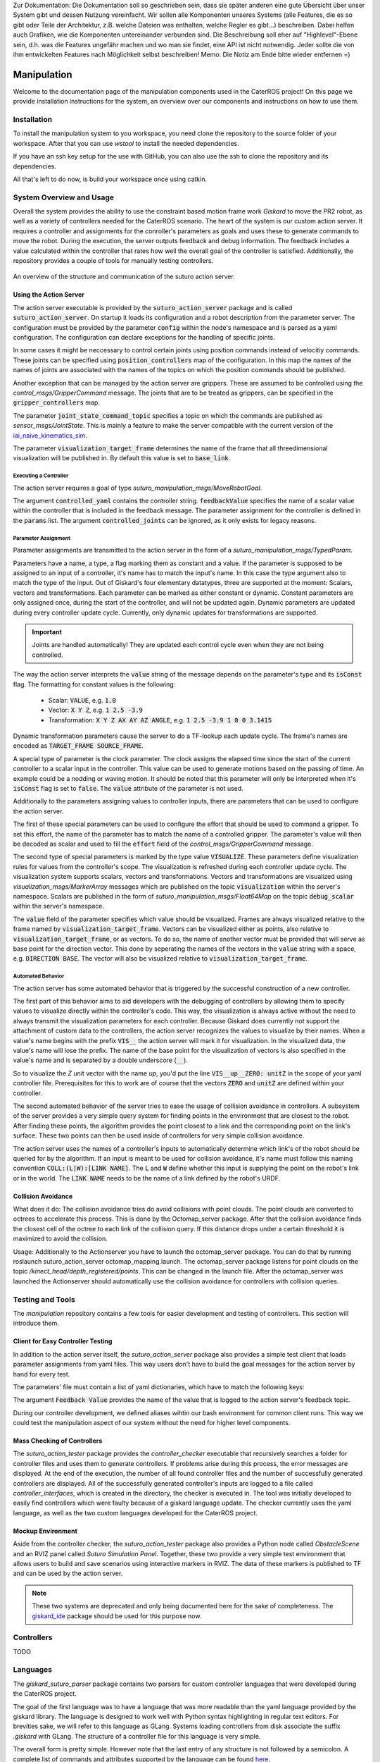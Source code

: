 .. note:: 
Zur Dokumentation: Die Dokumentation soll so geschrieben sein, dass sie später anderen eine gute Übersicht über unser System gibt und dessen Nutzung vereinfacht. Wir sollen alle Komponenten unseres Systems (alle Features, die es so gibt oder Teile der Architektur, z.B. welche Dateien was enthalten, welche Regler es gibt...) beschreiben. Dabei helfen auch Grafiken, wie die Komponenten untereinander verbunden sind. Die Beschreibung soll eher auf "Highlevel"-Ebene sein, d.h. was die Features ungefähr machen und wo man sie findet, eine API ist nicht notwendig. Jeder sollte die von ihm entwickelten Features nach Möglichkeit selbst beschreiben!
Memo: Die Notiz am Ende bitte wieder entfernen =)


=============
Manipulation
=============

Welcome to the documentation page of the manipulation components used in the CaterROS project! On this page we provide installation instructions for the system, an overview over our components and instructions on how to use them.

Installation
============
To install the manipulation system to you workspace, you need clone the repository to the source folder of your workspace. After that you can use `wstool` to install the needed dependencies.

.. code-block:: bash
    :caption: HTTPS

    cd ~/path_to_my_ws/src
    git clone https://github.com/suturo16/manipulation.git
    wstool merge manipulation/dependencies.rosinstall
    wstool update

If you have an ssh key setup for the use with GitHub, you can also use the ssh to clone the repository and its dependencies.

.. code-block:: bash
    :caption: SSH

    cd ~/path_to_my_ws/src
    git clone git@github.com:suturo16/manipulation.git
    wstool merge manipulation/ssh.rosinstall
    wstool update

All that's left to do now, is build your workspace once using catkin.

System Overview and Usage
=========================
Overall the system provides the ability to use the constraint based motion frame work `Giskard` to move the PR2 robot, as well as a variety of controllers needed for the CaterROS scenario. The heart of the system is our custom action server. It requires a controller and assignments for the conroller's parameters as goals and uses these to generate commands to move the robot. During the execution, the server outputs feedback and debug information. The feedback includes a value calculated within the controller that rates how well the overall goal of the controller is satisfied. 
Additionally, the repository provides a couple of tools for manually testing controllers.

.. figure:: action_server.png  
    :alt: Action Server Overview
    :scale: 50%
    :align: center
    
    An overview of the structure and communication of the suturo action server. 


Using the Action Server
-----------------------
The action server executable is provided by the :code:`suturo_action_server` package and is called :code:`suturo_action_server`. On startup it loads its configuration and a robot description from the parameter server. The configuration must be provided by the parameter :code:`config` within the node's namespace and is parsed as a yaml configuration. The configuration can declare exceptions for the handling of specific joints.

.. code-block:: yaml
    :caption: Example configuration for the PR2

    position_controllers:
        head_tilt_joint: /head_tilt_position_controller/command
        head_pan_joint: /head_pan_position_controller/command
    gripper_controllers:
        r_gripper_joint: /r_gripper_controller/command
        l_gripper_joint: /l_gripper_controller/command
    joint_state_command_topic: /js_command
    visualization_target_frame: base_link

In some cases it might be neccessary to control certain joints using position commands instead of velocitiy commands. These joints can be specified using :code:`position_controllers` map of the configuration. In this map the names of the names of joints are associated with the names of the topics on which the position commands should be published.

Another exception that can be managed by the action server are grippers. These are assumed to be controlled using the *control_msgs/GripperCommand* message. The joints that are to be treated as grippers, can be specified in the :code:`gripper_controllers` map. 

The parameter :code:`joint_state_command_topic` specifies a topic on which the commands are published as *sensor_msgs/JointState*. This is mainly a feature to make the server compatible with the current version of the `iai_naive_kinematics_sim <https://github.com/code-iai/iai_naive_kinematics_sim>`_.

The parameter :code:`visualization_target_frame` determines the name of the frame that all threedimensional visualization will be published in. By default this value is set to :code:`base_link`.

Executing a Controller
''''''''''''''''''''''
The action server requires a goal of type `suturo_manipulation_msgs/MoveRobotGoal`.

.. code-block:: bash
    :caption: suturo_manipulation_msgs/MoveRobotGoal

    string[] controlled_joints  #All the joints to use for this action
    string controller_yaml      #The complete content of the generated controller yaml
    string feedbackValue
    suturo_manipulation_msgs/TypedParam[] params

The argument :code:`controlled_yaml` contains the controller string. :code:`feedbackValue` specifies the name of a scalar value within the controller that is included in the feedback message. The parameter assignment for the controller is defined in the :code:`params` list.
The argument :code:`controlled_joints` can be ignored, as it only exists for legacy reasons.

Parameter Assignment
''''''''''''''''''''
Parameter assignments are transmitted to the action server in the form of a *suturo_manipulation_msgs/TypedParam*. 

.. code-block:: bash
    :caption: suturo_manipulation_msgs/TypedParam

    uint8 DOUBLE=0       # Scalar data
    uint8 TRANSFORM=1    # Transformation data
    uint8 ELAPSEDTIME=2  # Time since the start of controller's execution in seconds
    uint8 VECTOR=3       # Vector data
    uint8 VISUALIZE=4    # Parameter contains a visualization rule

    bool isConst    # Is the value constant
    uint8 type      # Type of the parameter
    string name     # Name of input in controller
    string value    # Value of this assignment

Parameters have a name, a type, a flag marking them as constant and a value. If the parameter is supposed to be assigned to an input of a controller, it's name has to match the input's name. In this case the type argument also to match the type of the input. Out of Giskard's four elementary datatypes, three are supported at the moment: Scalars, vectors and transformations. Each parameter can be marked as either constant or dynamic. Constant parameters are only assigned once, during the start of the controller, and will not be updated again. Dynamic parameters are updated during every controller update cycle. Currently, only dynamic updates for transformations are supported.  

.. IMPORTANT::
    Joints are handled automatically! They are updated each control cycle even when they are not being controlled.  

The way the action server interprets the :code:`value` string of the message depends on the parameter's type and its :code:`isConst` flag. The formatting for constant values is the following:

  - Scalar: :code:`VALUE`, e.g. :code:`1.0`
  - Vector: :code:`X Y Z`, e.g. :code:`1 2.5 -3.9`
  - Transformation: :code:`X Y Z AX AY AZ ANGLE`, e.g. :code:`1 2.5 -3.9 1 0 0 3.1415`

Dynamic transformation parameters cause the server to do a TF-lookup each update cycle. The frame's names are encoded as :code:`TARGET_FRAME SOURCE_FRAME`. 


A special type of parameter is the clock parameter. The clock assigns the elapsed time since the start of the current controller to a scalar input in the controller. This value can be used to generate motions based on the passing of time. An example could be a nodding or waving motion. It should be noted that this parameter will only be interpreted when it's :code:`isConst` flag is set to :code:`false`. The :code:`value` attribute of the parameter is not used.

Additionally to the parameters assigning values to controller inputs, there are parameters that can be used to configure the action server. 

The first of these special parameters can be used to configure the effort that should be used to command a gripper. To set this effort, the name of the parameter has to match the name of a controlled gripper. The parameter's value will then be decoded as scalar and used to fill the :code:`effort` field of the *control_msgs/GripperCommand* message.

The second type of special parameters is marked by the type value :code:`VISUALIZE`. These parameters define visualization rules for values from the controller's scope. The visualization is refreshed during each controller update cycle. The visualization system supports scalars, vectors and transformations. Vectors and transformations are visualized using *visualization_msgs/MarkerArray* messages which are published on the topic :code:`visualization` within the server's namespace. Scalars are published in the form of *suturo_manipulation_msgs/Float64Map* on the topic :code:`debug_scalar` within the server's namespace.

The :code:`value` field of the parameter specifies which value should be visualized. Frames are always visualized relative to the frame named by :code:`visualization_target_frame`. Vectors can be visualized either as points, also relative to :code:`visualization_target_frame`, or as vectors. To do so, the name of another vector must be provided 
that will serve as base point for the direction vector. This done by seperating the names of the vectors in the :code:`value` string with a space, e.g. :code:`DIRECTION BASE`. The vector will also be visualized relative to :code:`visualization_target_frame`.


Automated Behavior
''''''''''''''''''
The action server has some automated behavior that is triggered by the successful construction of a new controller. 

The first part of this behavior aims to aid developers with the debugging of controllers by allowing them to specify values to visualize directly within the controller's code. This way, the visualization is always active without the need to always transmit the visualization parameters for each controller. Because Giskard does currently not support the attachment of custom data to the controllers, the action server recognizes the values to visualize by their names. When a value's name begins with the prefix :code:`VIS__` the action server will mark it for visualization. In the visualized data, the value's name will lose the prefix. The name of the base point for the visualization of vectors is also specified in the value's name and is separated by a double underscore (:code:`__`). 

So to visualize the *Z* unit vector with the name *up*, you'd put the line :code:`VIS__up__ZERO: unitZ` in the scope of your yaml controller file. Prerequisites for this to work are of course that the vectors :code:`ZERO` and :code:`unitZ` are defined within your controller.

The second automated behavior of the server tries to ease the usage of collision avoidance in controllers. A subsystem of the server provides a very simple query system for finding points in the environment that are closest to the robot. After finding these points, the algorithm provides the point closest to a link and the corresponding point on the link's surface. These two points can then be used inside of controllers for very simple collision avoidance. 

The action server uses the names of a controller's inputs to automatically determine which link's of the robot should be queried for by the algorithm. If an input is meant to be used for collision avoidance, it's name must follow this naming convention :code:`COLL:(L|W):[LINK NAME]`. The :code:`L` and :code:`W` define whether this input is supplying the point on the robot's link or in the world. The :code:`LINK NAME` needs to be the name of a link defined by the robot's URDF.

Collision Avoidance
----------
What does it do:
The collision avoidance tries do avoid collisions with point clouds. The point clouds are converted to octrees to accelerate this process. This is done by the Octomap_server package. After that the collision avoidance finds the closest cell of the octree to each link of the collision query. If this distance drops under a certain threshold it is maximized to avoid the collision.

Usage:
Additionally to the Actionserver you have to launch the octomap_server package. You can do that by running roslaunch suturo_action_server octomap_mapping.launch. The octomap_server package listens for point clouds on the topic */kinect_head/depth_registered/points*. This can be changed in the launch file. After the octomap_server was launched the Actionserver should automatically use the collision avoidance for controllers with collision queries.

Testing and Tools
=================
The *manipulation* repository contains a few tools for easier development and testing of controllers. This section will introduce them.

Client for Easy Controller Testing
----------------------------------
In addition to the action server itself, the *suturo_action_server* package also provides a simple test client that loads parameter assignments from yaml files. This way users don't have to build the goal messages for the action server by hand for every test.

.. code-block:: bash
    :caption: Call Pattern for the Test Client

    rosrun suturo_action_server client_test <Controller File> <Parameters.yaml> <Feedback Value>

The parameters' file must contain a list of yaml dictionaries, which have to match the following keys:

.. code-block:: YAML
    :caption: Parameter Dictionary in yaml

    name: <String>
    type: double | transform | elapsedtime | vector | visualize
    const: true | false
    value: <String>

The argument :code:`Feedback Value` provides the name of the value that is logged to the action server's feedback topic. 

During our controller development, we defined aliases wihtin our bash environment for common client runs. This way we could test the manipulation aspect of our system without the need for higher level components.  

Mass Checking of Controllers
----------------------------
The *suturo_action_tester* package provides the *controller_checker* executable that recursively searches a folder for controller files and uses them to generate controllers. If problems arise during this process, the error messages are displayed. At the end of the execution, the number of all found controller files and the number of successfully generated controllers are displayed. All of the successfully generated controller's inputs are logged to a file called *controller_interfaces*, which is created in the directory, the checker is executed in.
The tool was initially developed to easily find controllers which were faulty because of a giskard language update.
The checker currently uses the yaml language, as well as the two custom languages developed for the CaterROS project.

.. code-block:: bash
    :caption: Call Pattern for the Controller Checker

    rosrun suturo_action_tester controller_checker <PATH 1> <PATH 2> ....


Mockup Environment
------------------
Aside from the controller checker, the *suturo_action_tester* package also provides a Python node called *ObstacleScene* and an RVIZ panel called *Suturo Simulation Panel*. Together, these two provide a very simple test environment that allows users to build and save scenarios using interactive markers in RVIZ. The data of these markers is published to TF and can be used by the action server.

.. NOTE::
    These two systems are deprecated and only being documented here for the sake of completeness. The `giskard_ide <https://github.com/aroefer/giskard_ide>`_ package should be used for this purpose now.


Controllers
===========
TODO

Languages
=========
The *giskard_suturo_parser* package contains two parsers for custom controller languages that were developed during the CaterROS project. 

The goal of the first language was to have a language that was more readable than the yaml language provided by the giskard library. The language is designed to work well with Python syntax highlighting in regular text editors. For brevities sake, we will refer to this language as GLang. Systems loading controllers from disk associate the suffix *.giskard* with GLang.
The structure of a controller file for this language is very simple. 

.. code-block:: python
    :caption: Structure of a GLang File

    scope = {
        value1 = someExpression;
        ...
        valueN = someOtherExpression
    }    

    controllableConstraints = {
        controllableConstraint(lowerLimit, upperLimit, weight, "Name1");
	    controllableConstraint(lowerLimit2, upperLimit2, weight2, "Name2")
    }

    softConstraints = {
        softConstraint(lowerLimit, upperLimit, weight, expression, "Some name");
        softConstraint(lowerLimit2, upperLimit2, weight2, expression2, "Some other name")
    }

    hardConstraints = {
        hardConstraint(lowerLimit - someExpression, upperLimit - someExpression, someExpression);
        hardConstraint(lowerLimit2 - someOtherExpression, upperLimit2 - someOtherExpression, someOtherExpression)
    }

The overall form is pretty simple. However note that the last entry of any structure is not followed by a semicolon. A complete list of commands and attributes supported by the language can be found `here <https://github.com/suturo16/manipulation/blob/feature/MS6/giskard_suturo_parser/GLang%20reference>`_.

The goal of the second language was to support the modularization of controllers and a definition of custom functions. Together these features are supposed to enable developers to build libraries for giskard controllers and ultimately use these to generate controllers automatically. We'll call it GLang++ from now on (because uncreative naming patterns are a proud tradition). 
GLang++ has not actually been used in controllers used by the CaterROS system.
A first controller using that language has been built for the *fetch* robot. It is part of the `fetch_giskard <https://github.com/ARoefer/fetch_giskard>`_ package and is named `pos_controller.gpp <https://github.com/ARoefer/fetch_giskard/blob/master/test_controllers/pos_controller.gpp>`_.
The file illustrates how GLang++ controllers are structured. A full list of built-in functions of the language can be found `here <https://github.com/suturo16/manipulation/blob/feature/MS6/giskard_suturo_parser/GLang%2B%2B%20reference>`_.
